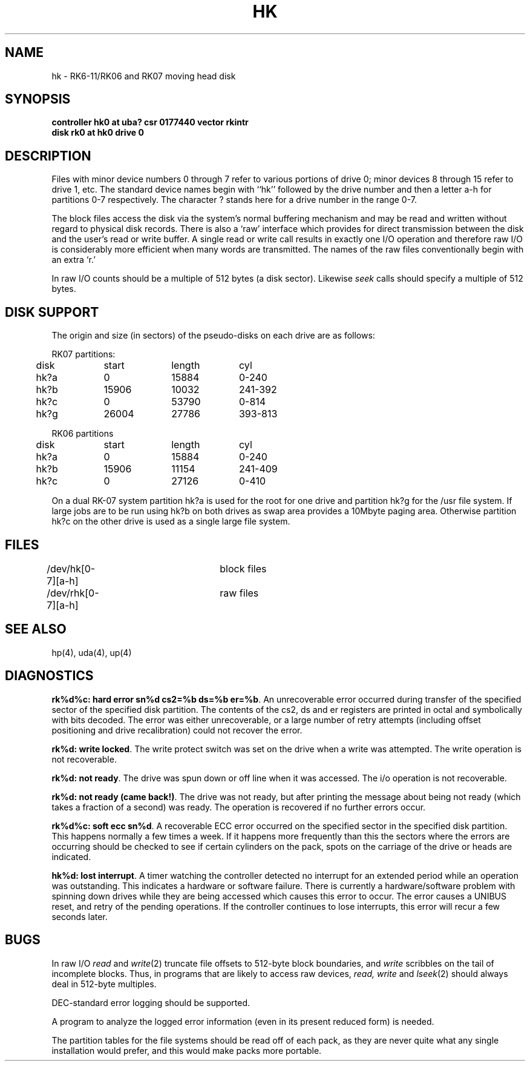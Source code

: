 .TH HK 4 "27 July 1983"
.UC 4
.SH NAME
hk \- RK6-11/RK06 and RK07 moving head disk
.SH SYNOPSIS
.B "controller hk0 at uba? csr 0177440 vector rkintr"
.br
.B "disk rk0 at hk0 drive 0"
.SH DESCRIPTION
Files with minor device numbers 0 through 7 refer to various portions
of drive 0;
minor devices 8 through 15 refer to drive 1, etc.
The standard device names begin with ``hk'' followed by
the drive number and then a letter a-h for partitions 0-7 respectively.
The character ? stands here for a drive number in the range 0-7.
.PP
The block files access the disk via the system's normal
buffering mechanism and may be read and written without regard to
physical disk records.  There is also a `raw' interface
which provides for direct transmission between the disk
and the user's read or write buffer.
A single read or write call results in exactly one I/O operation
and therefore raw I/O is considerably more efficient when
many words are transmitted.  The names of the raw files
conventionally begin with an extra `r.'
.PP
In raw I/O counts should be a multiple of 512 bytes (a disk sector).
Likewise
.I seek
calls should specify a multiple of 512 bytes.
.SH "DISK SUPPORT"
The origin and size (in sectors) of the
pseudo-disks on each drive are as follows:
.PP
.nf
.ta .5i +\w'000000    'u +\w'000000    'u +\w'000000    'u
RK07 partitions:
	disk	start	length	cyl
	hk?a	0	15884	0-240
	hk?b	15906	10032	241-392
	hk?c	0	53790	0-814
	hk?g	26004	27786	393-813
.PP
RK06 partitions
	disk	start	length	cyl
	hk?a	0	15884	0-240
	hk?b	15906	11154	241-409
	hk?c	0	27126	0-410
.DT
.fi
.PP
On a dual RK-07 system
partition hk?a is used
for the root for one drive
and partition hk?g for the /usr file system.
If large jobs are to be run using
hk?b on both drives as swap area provides a 10Mbyte paging area.
Otherwise
partition hk?c on the other drive
is used as a single large file system.
.SH FILES
/dev/hk[0-7][a-h]	block files
.br
/dev/rhk[0-7][a-h]	raw files
.SH SEE ALSO
hp(4),
uda(4),
up(4)
.SH DIAGNOSTICS
\fBrk%d%c: hard error sn%d cs2=%b ds=%b er=%b\fR.  An unrecoverable
error occurred during transfer of the specified sector of the specified
disk partition.  The contents of the cs2, ds and er registers are printed
in octal and symbolically with bits decoded.
The error was either unrecoverable, or a large number of retry attempts
(including offset positioning and drive recalibration) could not
recover the error.
.PP
\fBrk%d: write locked\fR.  The write protect switch was set on the drive
when a write was attempted.  The write operation is not recoverable.
.PP
\fBrk%d: not ready\fR.  The drive was spun down or off line when it was
accessed.  The i/o operation is not recoverable.
.PP
\fBrk%d: not ready (came back!)\fR.  The drive was not ready, but after
printing the message about being not ready (which takes a fraction
of a second) was ready.  The operation is recovered if no further
errors occur.
.PP
\fBrk%d%c: soft ecc sn%d\fR.  A recoverable ECC error occurred on the
specified sector in the specified disk partition. 
This happens normally
a few times a week.  If it happens more frequently than
this the sectors where the errors are occurring should be checked to see
if certain cylinders on the pack, spots on the carriage of the drive
or heads are indicated.
.PP
\fBhk%d: lost interrupt\fR.  A timer watching the controller detected
no interrupt for an extended period while an operation was outstanding.
This indicates a hardware or software failure.  There is currently a
hardware/software problem with spinning down drives while they are
being accessed which causes this error to occur.
The error causes a UNIBUS reset, and retry of the pending operations.
If the controller continues to lose interrupts, this error will recur
a few seconds later.
.SH BUGS
In raw I/O
.I read
and
.IR write (2)
truncate file offsets to 512-byte block boundaries,
and
.I write
scribbles on the tail of incomplete blocks.
Thus,
in programs that are likely to access raw devices,
.I read, write
and
.IR lseek (2)
should always deal in 512-byte multiples.
.PP
DEC-standard error logging should be supported.
.PP
A program to analyze the logged error information (even in its
present reduced form) is needed.
.PP
The partition tables for the file systems should be read off of each
pack, as they are never quite what any single installation would prefer,
and this would make packs more portable.
